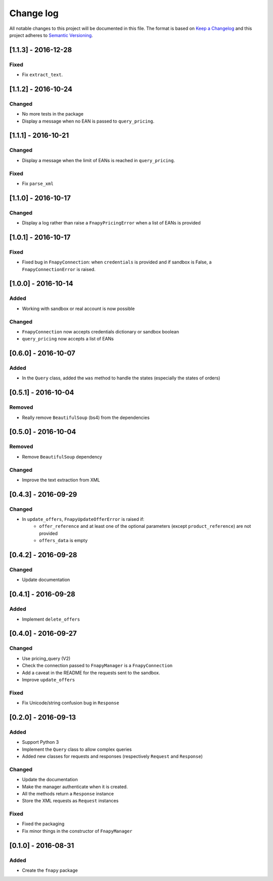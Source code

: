 .. _changelog:

Change log
==========

All notable changes to this project will be documented in this file.
The format is based on `Keep a Changelog`_ and this project adheres to
`Semantic Versioning`_.


[1.1.3] - 2016-12-28
--------------------
Fixed
*****
* Fix ``extract_text``.


[1.1.2] - 2016-10-24
--------------------
Changed
*******
* No more tests in the package
* Display a message when no EAN is passed to ``query_pricing``.


[1.1.1] - 2016-10-21
--------------------
Changed
*******
* Display a message when the limit of EANs is reached in ``query_pricing``.

Fixed
*****
* Fix ``parse_xml``


[1.1.0] - 2016-10-17
--------------------
Changed
*******
* Display a log rather than raise a ``FnapyPricingError`` when a list of EANs is
  provided


[1.0.1] - 2016-10-17
--------------------
Fixed
*****
* Fixed bug in ``FnapyConnection``: when ``credentials`` is provided and if
  sandbox is False, a ``FnapyConnectionError`` is raised.


[1.0.0] - 2016-10-14
--------------------
Added
*****
* Working with sandbox or real account is now possible

Changed
*******
* ``FnapyConnection`` now accepts credentials dictionary or sandbox boolean
* ``query_pricing`` now accepts a list of EANs


[0.6.0] - 2016-10-07
--------------------
Added
*****
* In the ``Query`` class, added the ``was`` method to handle the states (especially
  the states of orders)


[0.5.1] - 2016-10-04
--------------------
Removed
*******
* Really remove ``BeautifulSoup`` (bs4) from the dependencies


[0.5.0] - 2016-10-04
--------------------
Removed
*******
* Remove ``BeautifulSoup`` dependency

Changed
*******
* Improve the text extraction from XML


[0.4.3] - 2016-09-29
--------------------
Changed
*******
* In ``update_offers``, ``FnapyUpdateOfferError`` is raised if: 
    - ``offer_reference`` and at least one of the optional parameters (except
      ``product_reference``) are not provided
    - ``offers_data`` is empty


[0.4.2] - 2016-09-28
--------------------
Changed
*******
* Update documentation


[0.4.1] - 2016-09-28
--------------------
Added
*****
* Implement ``delete_offers``


[0.4.0] - 2016-09-27
--------------------
Changed
*******
* Use pricing_query (V2)
* Check the connection passed to ``FnapyManager`` is a ``FnapyConnection``
* Add a caveat in the README for the requests sent to the sandbox.
* Improve ``update_offers``

Fixed
*****
* Fix Unicode/string confusion bug in ``Response``


[0.2.0] - 2016-09-13
--------------------
Added
*****
* Support Python 3
* Implement the ``Query`` class to allow complex queries
* Added new classes for requests and responses 
  (respectively ``Request`` and ``Response``)

Changed
*******
* Update the documentation
* Make the manager authenticate when it is created.
* All the methods return a ``Response`` instance
* Store the XML requests as ``Request`` instances

Fixed
*****
* Fixed the packaging
* Fix minor things in the constructor of ``FnapyManager``


[0.1.0] - 2016-08-31
--------------------
Added
*****
* Create the ``fnapy`` package

.. _Keep a changelog: http://keepachangelog.com/ 
.. _Semantic Versioning: http://semver.org/
